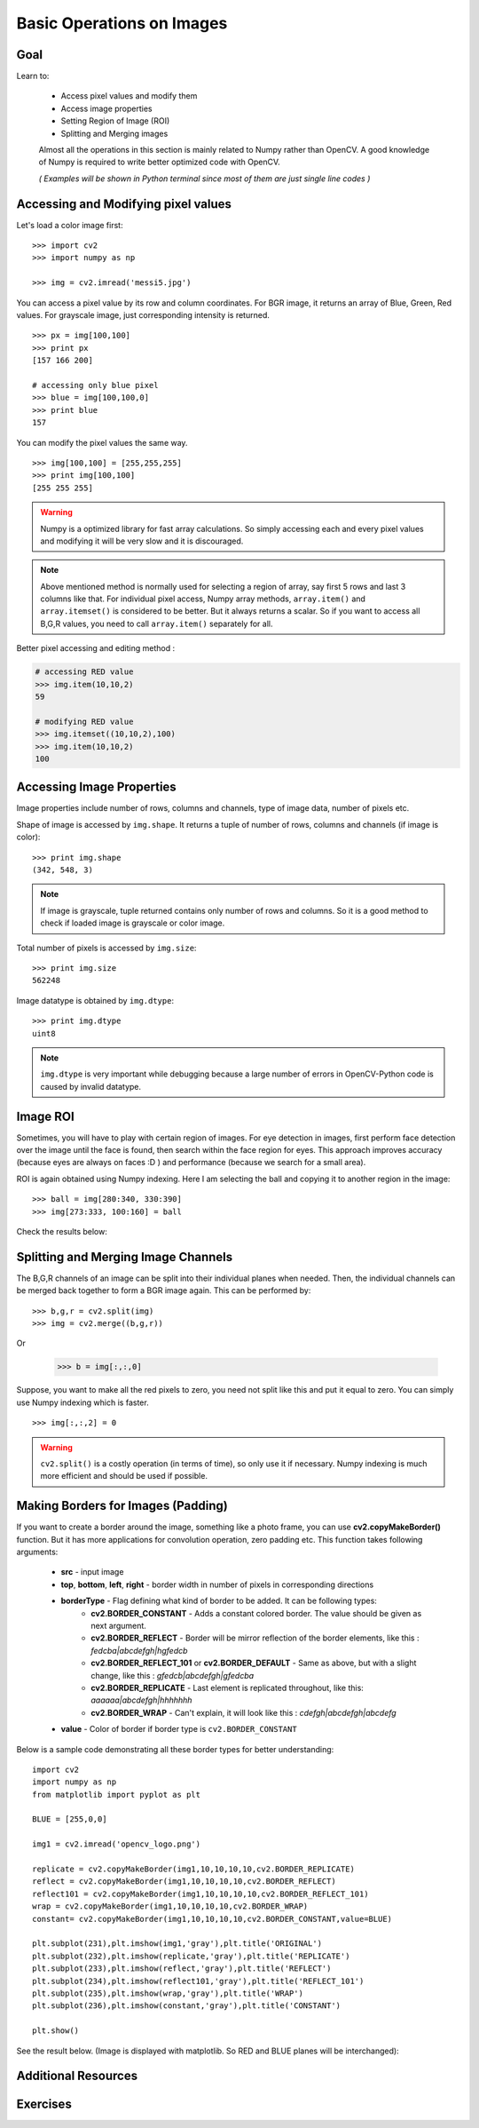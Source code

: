 .. _Basic_Ops:

Basic Operations on Images
******************************

Goal
=======

Learn to:

    * Access pixel values and modify them
    * Access image properties
    * Setting Region of Image (ROI)
    * Splitting and Merging images
   
    Almost all the operations in this section is mainly related to Numpy rather than OpenCV. A good knowledge of Numpy is required to write better optimized code with OpenCV.
    
    *( Examples will be shown in Python terminal since most of them are just single line codes )*
    
Accessing and Modifying pixel values
=======================================

Let's load a color image first:
::

    >>> import cv2
    >>> import numpy as np
    
    >>> img = cv2.imread('messi5.jpg')
    
You can access a pixel value by its row and column coordinates. For BGR image, it returns an array of Blue, Green, Red values. For grayscale image, just corresponding intensity is returned.
::

    >>> px = img[100,100]
    >>> print px
    [157 166 200]
    
    # accessing only blue pixel
    >>> blue = img[100,100,0]
    >>> print blue
    157
    
You can modify the pixel values the same way.
::

    >>> img[100,100] = [255,255,255]
    >>> print img[100,100]
    [255 255 255]

.. warning:: Numpy is a optimized library for fast array calculations. So simply accessing each and every pixel values and modifying it will be very slow and it is discouraged. 

.. note:: Above mentioned method is normally used for selecting a region of array, say first 5 rows and last 3 columns like that. For individual pixel access, Numpy array methods, ``array.item()`` and ``array.itemset()`` is considered to be better. But it always returns a scalar. So if you want to access all B,G,R values, you need to call ``array.item()`` separately for all.

Better pixel accessing and editing method :

.. code-block:: python

    # accessing RED value
    >>> img.item(10,10,2)
    59
    
    # modifying RED value
    >>> img.itemset((10,10,2),100)
    >>> img.item(10,10,2)
    100
    
Accessing Image Properties
=============================

Image properties include number of rows, columns and channels, type of image data, number of pixels etc.

Shape of image is accessed by ``img.shape``. It returns a tuple of number of rows, columns and channels (if image is color):
:: 
    
    >>> print img.shape
    (342, 548, 3)

.. note:: If image is grayscale, tuple returned contains only number of rows and columns. So it is a good method to check if loaded image is grayscale or color image.

Total number of pixels is accessed by ``img.size``:
::

    >>> print img.size
    562248

Image datatype is obtained by ``img.dtype``:
::
    
    >>> print img.dtype
    uint8

.. note:: ``img.dtype`` is very important while debugging because a large number of errors in OpenCV-Python code is caused by invalid datatype.

Image ROI
===========

Sometimes, you will have to play with certain region of images. For eye detection in images, first perform face detection over the image until the face is found, then search within the face region for eyes. This approach improves accuracy (because eyes are always on faces :D ) and performance (because we search for a small area).

ROI is again obtained using Numpy indexing. Here I am selecting the ball and copying it to another region in the image:
::
    
    >>> ball = img[280:340, 330:390]
    >>> img[273:333, 100:160] = ball
    
Check the results below:

         .. image:: images/roi.jpg
              :alt: Image ROI
              :align: center

Splitting and Merging Image Channels
======================================

The B,G,R channels of an image can be split into their individual planes when needed. Then, the individual channels can be merged back together to form a BGR image again. This can be performed by:
::

    >>> b,g,r = cv2.split(img)
    >>> img = cv2.merge((b,g,r))

Or

    >>> b = img[:,:,0]
    
Suppose, you want to make all the red pixels to zero, you need not split like this and put it equal to zero. You can simply use Numpy indexing which is faster.
::

    >>> img[:,:,2] = 0
    
.. warning:: ``cv2.split()`` is a costly operation (in terms of time), so only use it if necessary. Numpy indexing is much more efficient and should be used if possible.

Making Borders for Images (Padding)
====================================

If you want to create a border around the image, something like a photo frame, you can use **cv2.copyMakeBorder()** function. But it has more applications for convolution operation, zero padding etc. This function takes following arguments:

    * **src** - input image
    * **top**, **bottom**, **left**, **right** - border width in number of pixels in corresponding directions
    * **borderType** - Flag defining what kind of border to be added. It can be following types:
        * **cv2.BORDER_CONSTANT** - Adds a constant colored border. The value should be given as next argument.
        * **cv2.BORDER_REFLECT** - Border will be mirror reflection of the border elements, like this : *fedcba|abcdefgh|hgfedcb*
        * **cv2.BORDER_REFLECT_101** or **cv2.BORDER_DEFAULT** - Same as above, but with a slight change, like this : *gfedcb|abcdefgh|gfedcba*
        * **cv2.BORDER_REPLICATE** - Last element is replicated throughout, like this: *aaaaaa|abcdefgh|hhhhhhh*
        * **cv2.BORDER_WRAP** - Can't explain, it will look like this : *cdefgh|abcdefgh|abcdefg*
    * **value** - Color of border if border type is ``cv2.BORDER_CONSTANT``

Below is a sample code demonstrating all these border types for better understanding:
::

    import cv2
    import numpy as np
    from matplotlib import pyplot as plt

    BLUE = [255,0,0]

    img1 = cv2.imread('opencv_logo.png')

    replicate = cv2.copyMakeBorder(img1,10,10,10,10,cv2.BORDER_REPLICATE)
    reflect = cv2.copyMakeBorder(img1,10,10,10,10,cv2.BORDER_REFLECT)
    reflect101 = cv2.copyMakeBorder(img1,10,10,10,10,cv2.BORDER_REFLECT_101)
    wrap = cv2.copyMakeBorder(img1,10,10,10,10,cv2.BORDER_WRAP)
    constant= cv2.copyMakeBorder(img1,10,10,10,10,cv2.BORDER_CONSTANT,value=BLUE)

    plt.subplot(231),plt.imshow(img1,'gray'),plt.title('ORIGINAL')
    plt.subplot(232),plt.imshow(replicate,'gray'),plt.title('REPLICATE')
    plt.subplot(233),plt.imshow(reflect,'gray'),plt.title('REFLECT')
    plt.subplot(234),plt.imshow(reflect101,'gray'),plt.title('REFLECT_101')
    plt.subplot(235),plt.imshow(wrap,'gray'),plt.title('WRAP')
    plt.subplot(236),plt.imshow(constant,'gray'),plt.title('CONSTANT')

    plt.show() 

See the result below. (Image is displayed with matplotlib. So RED and BLUE planes will be interchanged):

         .. image:: images/border.jpg
              :alt: Border Types
              :align: center
         
Additional Resources
=========================

Exercises
===========
